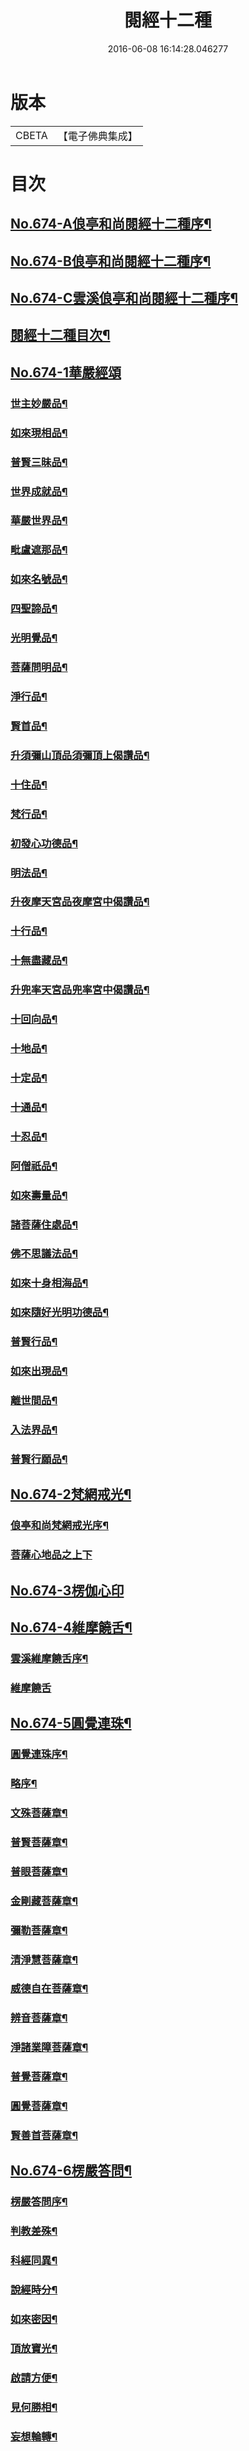 #+TITLE: 閱經十二種 
#+DATE: 2016-06-08 16:14:28.046277

* 版本
 |     CBETA|【電子佛典集成】|

* 目次
** [[file:KR6i0587_001.txt::001-0746a1][No.674-A俍亭和尚閱經十二種序¶]]
** [[file:KR6i0587_001.txt::001-0746b1][No.674-B俍亭和尚閱經十二種序¶]]
** [[file:KR6i0587_001.txt::001-0746b16][No.674-C雲溪俍亭和尚閱經十二種序¶]]
** [[file:KR6i0587_001.txt::001-0747a2][閱經十二種目次¶]]
** [[file:KR6i0587_001.txt::001-0747a5][No.674-1華嚴經頌]]
*** [[file:KR6i0587_001.txt::001-0747a11][世主妙嚴品¶]]
*** [[file:KR6i0587_001.txt::001-0747b5][如來現相品¶]]
*** [[file:KR6i0587_001.txt::001-0747b8][普賢三昧品¶]]
*** [[file:KR6i0587_001.txt::001-0747b11][世界成就品¶]]
*** [[file:KR6i0587_001.txt::001-0747b14][華嚴世界品¶]]
*** [[file:KR6i0587_001.txt::001-0747b17][毗盧遮那品¶]]
*** [[file:KR6i0587_001.txt::001-0747b20][如來名號品¶]]
*** [[file:KR6i0587_001.txt::001-0747b23][四聖諦品¶]]
*** [[file:KR6i0587_001.txt::001-0747c2][光明覺品¶]]
*** [[file:KR6i0587_001.txt::001-0747c5][菩薩問明品¶]]
*** [[file:KR6i0587_001.txt::001-0747c8][淨行品¶]]
*** [[file:KR6i0587_001.txt::001-0747c11][賢首品¶]]
*** [[file:KR6i0587_001.txt::001-0747c14][升須彌山頂品須彌頂上偈讚品¶]]
*** [[file:KR6i0587_001.txt::001-0747c17][十住品¶]]
*** [[file:KR6i0587_001.txt::001-0747c20][梵行品¶]]
*** [[file:KR6i0587_001.txt::001-0747c23][初發心功德品¶]]
*** [[file:KR6i0587_001.txt::001-0748a2][明法品¶]]
*** [[file:KR6i0587_001.txt::001-0748a5][升夜摩天宮品夜摩宮中偈讚品¶]]
*** [[file:KR6i0587_001.txt::001-0748a8][十行品¶]]
*** [[file:KR6i0587_001.txt::001-0748a11][十無盡藏品¶]]
*** [[file:KR6i0587_001.txt::001-0748a14][升兜率天宮品兜率宮中偈讚品¶]]
*** [[file:KR6i0587_001.txt::001-0748a17][十回向品¶]]
*** [[file:KR6i0587_001.txt::001-0748a20][十地品¶]]
*** [[file:KR6i0587_001.txt::001-0748a23][十定品¶]]
*** [[file:KR6i0587_001.txt::001-0748b2][十通品¶]]
*** [[file:KR6i0587_001.txt::001-0748b5][十忍品¶]]
*** [[file:KR6i0587_001.txt::001-0748b8][阿僧祇品¶]]
*** [[file:KR6i0587_001.txt::001-0748b11][如來壽量品¶]]
*** [[file:KR6i0587_001.txt::001-0748b14][諸菩薩住處品¶]]
*** [[file:KR6i0587_001.txt::001-0748b17][佛不思議法品¶]]
*** [[file:KR6i0587_001.txt::001-0748b20][如來十身相海品¶]]
*** [[file:KR6i0587_001.txt::001-0748b23][如來隨好光明功德品¶]]
*** [[file:KR6i0587_001.txt::001-0748c2][普賢行品¶]]
*** [[file:KR6i0587_001.txt::001-0748c5][如來出現品¶]]
*** [[file:KR6i0587_001.txt::001-0748c8][離世間品¶]]
*** [[file:KR6i0587_001.txt::001-0749a5][入法界品¶]]
*** [[file:KR6i0587_001.txt::001-0749b24][普賢行願品¶]]
** [[file:KR6i0587_002.txt::002-0749c3][No.674-2梵網戒光¶]]
*** [[file:KR6i0587_002.txt::002-0749c4][俍亭和尚梵網戒光序¶]]
*** [[file:KR6i0587_002.txt::002-0749c14][菩薩心地品之上下]]
** [[file:KR6i0587_003.txt::003-0752b0][No.674-3楞伽心印]]
** [[file:KR6i0587_004.txt::004-0756a1][No.674-4維摩饒舌¶]]
*** [[file:KR6i0587_004.txt::004-0756a2][雲溪維摩饒舌序¶]]
*** [[file:KR6i0587_004.txt::004-0756a9][維摩饒舌]]
** [[file:KR6i0587_005.txt::005-0758a12][No.674-5圓覺連珠¶]]
*** [[file:KR6i0587_005.txt::005-0758a13][圓覺連珠序¶]]
*** [[file:KR6i0587_005.txt::005-0758b8][略序¶]]
*** [[file:KR6i0587_005.txt::005-0758c4][文殊菩薩章¶]]
*** [[file:KR6i0587_005.txt::005-0758c19][普賢菩薩章¶]]
*** [[file:KR6i0587_005.txt::005-0759a10][普眼菩薩章¶]]
*** [[file:KR6i0587_005.txt::005-0759b2][金剛藏菩薩章¶]]
*** [[file:KR6i0587_005.txt::005-0759b17][彌勒菩薩章¶]]
*** [[file:KR6i0587_005.txt::005-0759c11][清淨慧菩薩章¶]]
*** [[file:KR6i0587_005.txt::005-0760a5][威德自在菩薩章¶]]
*** [[file:KR6i0587_005.txt::005-0760a22][辨音菩薩章¶]]
*** [[file:KR6i0587_005.txt::005-0760b15][淨諸業障菩薩章¶]]
*** [[file:KR6i0587_005.txt::005-0760c9][普覺菩薩章¶]]
*** [[file:KR6i0587_005.txt::005-0761a2][圓覺菩薩章¶]]
*** [[file:KR6i0587_005.txt::005-0761a18][賢善首菩薩章¶]]
** [[file:KR6i0587_006.txt::006-0761c1][No.674-6楞嚴答問¶]]
*** [[file:KR6i0587_006.txt::006-0761c2][楞嚴答問序¶]]
*** [[file:KR6i0587_006.txt::006-0761c18][判教差殊¶]]
*** [[file:KR6i0587_006.txt::006-0762a8][科經同異¶]]
*** [[file:KR6i0587_006.txt::006-0762b7][說經時分¶]]
*** [[file:KR6i0587_006.txt::006-0762b19][如來密因¶]]
*** [[file:KR6i0587_006.txt::006-0762c2][頂放寶光¶]]
*** [[file:KR6i0587_006.txt::006-0762c8][啟請方便¶]]
*** [[file:KR6i0587_006.txt::006-0762c14][見何勝相¶]]
*** [[file:KR6i0587_006.txt::006-0762c21][妄想輪轉¶]]
*** [[file:KR6i0587_006.txt::006-0763a4][摩頂說經¶]]
*** [[file:KR6i0587_006.txt::006-0763a10][七處徵心¶]]
*** [[file:KR6i0587_006.txt::006-0763a15][面門放光¶]]
*** [[file:KR6i0587_006.txt::006-0763a21][識精元明¶]]
*** [[file:KR6i0587_006.txt::006-0763b6][佛咄阿難¶]]
*** [[file:KR6i0587_006.txt::006-0763b10][舉拳屈指¶]]
*** [[file:KR6i0587_006.txt::006-0763b14][窮子逃逝¶]]
*** [[file:KR6i0587_006.txt::006-0763b18][捨生趣生¶]]
*** [[file:KR6i0587_006.txt::006-0763b23][棄海認漚¶]]
*** [[file:KR6i0587_006.txt::006-0763c3][八還辯見¶]]
*** [[file:KR6i0587_006.txt::006-0763c7][見性周遍¶]]
*** [[file:KR6i0587_006.txt::006-0763c12][自然非彼不見之相¶]]
*** [[file:KR6i0587_006.txt::006-0763c18][於一毫端含受十方國土¶]]
*** [[file:KR6i0587_006.txt::006-0763c21][如虗空華本無所有¶]]
*** [[file:KR6i0587_006.txt::006-0764a2][我真文殊無是文殊¶]]
*** [[file:KR6i0587_006.txt::006-0764a9][因緣自然¶]]
*** [[file:KR6i0587_006.txt::006-0764a13][見見非見¶]]
*** [[file:KR6i0587_006.txt::006-0764a17][諸三摩提¶]]
*** [[file:KR6i0587_006.txt::006-0764a24][別業同分¶]]
*** [[file:KR6i0587_006.txt::006-0764b5][見與見緣似現前境¶]]
*** [[file:KR6i0587_006.txt::006-0764b12][生滅去來本如來藏¶]]
*** [[file:KR6i0587_006.txt::006-0764b18][陰入處界¶]]
*** [[file:KR6i0587_006.txt::006-0764c6][見精見性¶]]
*** [[file:KR6i0587_006.txt::006-0764c11][因緣和合¶]]
*** [[file:KR6i0587_006.txt::006-0764c16][吸撮內塵¶]]
*** [[file:KR6i0587_006.txt::006-0764c20][入處虗妄¶]]
*** [[file:KR6i0587_006.txt::006-0764c23][第一義諦¶]]
*** [[file:KR6i0587_006.txt::006-0765a3][七大周徧¶]]
*** [[file:KR6i0587_006.txt::006-0765a12][心徧十方¶]]
*** [[file:KR6i0587_006.txt::006-0765a16][獲本妙心說偈讚佛¶]]
*** [[file:KR6i0587_006.txt::006-0765a20][云何忽生山河大地¶]]
*** [[file:KR6i0587_006.txt::006-0765a24][清淨本然]]
*** [[file:KR6i0587_006.txt::006-0765b5][為覺不明稱為明覺¶]]
*** [[file:KR6i0587_006.txt::006-0765b11][因明立所¶]]
*** [[file:KR6i0587_006.txt::006-0765b15][彼無同異真有為法¶]]
*** [[file:KR6i0587_006.txt::006-0765b24][世界相續¶]]
*** [[file:KR6i0587_006.txt::006-0765c12][明理不踰¶]]
*** [[file:KR6i0587_006.txt::006-0765c16][流愛為種¶]]
*** [[file:KR6i0587_006.txt::006-0765c20][有為習漏何當復生¶]]
*** [[file:KR6i0587_006.txt::006-0765c23][水火凌滅¶]]
*** [[file:KR6i0587_006.txt::006-0766a3][離即離非是即非即¶]]
*** [[file:KR6i0587_006.txt::006-0766a7][三緣三因¶]]
*** [[file:KR6i0587_006.txt::006-0766a15][菩提心生生滅心滅¶]]
*** [[file:KR6i0587_006.txt::006-0766a19][雖獲大宅要因門入¶]]
*** [[file:KR6i0587_006.txt::006-0766a23][開無上乘妙修行路¶]]
*** [[file:KR6i0587_006.txt::006-0766b3][五濁次第¶]]
*** [[file:KR6i0587_006.txt::006-0766b7][湛旋虗妄得元明覺¶]]
*** [[file:KR6i0587_006.txt::006-0766b11][惱煩根本¶]]
*** [[file:KR6i0587_006.txt::006-0766b15][六湛圓明¶]]
*** [[file:KR6i0587_006.txt::006-0766b19][見斷修斷¶]]
*** [[file:KR6i0587_006.txt::006-0766b23][六根互用¶]]
*** [[file:KR6i0587_006.txt::006-0766c3][將誰立因求無上覺¶]]
*** [[file:KR6i0587_006.txt::006-0766c6][羅睺擊鐘¶]]
*** [[file:KR6i0587_006.txt::006-0766c10][普佛放光¶]]
*** [[file:KR6i0587_006.txt::006-0766c15][根塵同源縛脫無二¶]]
*** [[file:KR6i0587_006.txt::006-0766c19][陀那微細常不開演¶]]
*** [[file:KR6i0587_006.txt::006-0766c24][非幻成幻]]
*** [[file:KR6i0587_006.txt::006-0767a5][六解一亡¶]]
*** [[file:KR6i0587_006.txt::006-0767a9][退藏密機¶]]
*** [[file:KR6i0587_006.txt::006-0767a13][憍陳那等各說圓通¶]]
*** [[file:KR6i0587_006.txt::006-0767a17][識心圓明入圓成實¶]]
*** [[file:KR6i0587_006.txt::006-0767a21][都攝六根淨念相繼¶]]
*** [[file:KR6i0587_006.txt::006-0767a24][從聞思修入三摩地]]
*** [[file:KR6i0587_006.txt::006-0767b7][入流亡所¶]]
*** [[file:KR6i0587_006.txt::006-0767b10][生滅既滅寂滅現前¶]]
*** [[file:KR6i0587_006.txt::006-0767b14][聞熏聞修金剛三昧¶]]
*** [[file:KR6i0587_006.txt::006-0767b18][三十二應¶]]
*** [[file:KR6i0587_006.txt::006-0767b21][十四無畏¶]]
*** [[file:KR6i0587_006.txt::006-0767c4][四不思億¶]]
*** [[file:KR6i0587_006.txt::006-0767c8][大地山河俱時不現¶]]
*** [[file:KR6i0587_006.txt::006-0767c12][文殊說偈¶]]
*** [[file:KR6i0587_006.txt::006-0767c15][聖性初心¶]]
*** [[file:KR6i0587_006.txt::006-0767c19][安立道場¶]]
*** [[file:KR6i0587_006.txt::006-0767c22][三無漏學¶]]
*** [[file:KR6i0587_006.txt::006-0768a2][淫妄愛見¶]]
*** [[file:KR6i0587_006.txt::006-0768a5][結界持呪¶]]
*** [[file:KR6i0587_006.txt::006-0768a9][四十四心¶]]
*** [[file:KR6i0587_006.txt::006-0768a13][眾生世界¶]]
*** [[file:KR6i0587_006.txt::006-0768a17][非真求復¶]]
*** [[file:KR6i0587_006.txt::006-0768a20][窮十二變¶]]
*** [[file:KR6i0587_006.txt::006-0768a23][刳其正性¶]]
*** [[file:KR6i0587_006.txt::006-0768b2][即獲無上¶]]
*** [[file:KR6i0587_006.txt::006-0768b6][從真妙圓重發真妙¶]]
*** [[file:KR6i0587_006.txt::006-0768b10][迴佛慈光向佛安住¶]]
*** [[file:KR6i0587_006.txt::006-0768b14][四加行位¶]]
*** [[file:KR6i0587_006.txt::006-0768b18][如來逆流菩薩順至¶]]
*** [[file:KR6i0587_006.txt::006-0768b22][是覺始獲金剛心中初乾慧地¶]]
*** [[file:KR6i0587_006.txt::006-0768c2][名大方廣妙蓮華王¶]]
*** [[file:KR6i0587_006.txt::006-0768c6][斷除六品微細煩惱¶]]
*** [[file:KR6i0587_006.txt::006-0768c11][六道七趣¶]]
*** [[file:KR6i0587_006.txt::006-0768c15][生從順習死從變流¶]]
*** [[file:KR6i0587_006.txt::006-0768c19][有十種仙¶]]
*** [[file:KR6i0587_006.txt::006-0768c24][于無盡中發宣盡性¶]]
*** [[file:KR6i0587_006.txt::006-0769a4][有無二無無二亦滅¶]]
*** [[file:KR6i0587_006.txt::006-0769a8][此十方空悉皆銷殞¶]]
*** [[file:KR6i0587_006.txt::006-0769a13][五陰主人¶]]
*** [[file:KR6i0587_006.txt::006-0769a17][五陰區宇¶]]
*** [[file:KR6i0587_006.txt::006-0769a24][得意生身隨往無礙]]
*** [[file:KR6i0587_006.txt::006-0769b6][一倫生死首尾圓照¶]]
*** [[file:KR6i0587_006.txt::006-0769b10][行陰十種¶]]
*** [[file:KR6i0587_006.txt::006-0769b15][邪魔外道¶]]
*** [[file:KR6i0587_006.txt::006-0769b20][諸根互用¶]]
*** [[file:KR6i0587_006.txt::006-0769b24][生因識有滅從色除¶]]
*** [[file:KR6i0587_006.txt::006-0769c4][理則頓悟事非頓除¶]]
*** [[file:KR6i0587_006.txt::006-0769c8][持經功德¶]]
** [[file:KR6i0587_007.txt::007-0769c11][No.674-7藥師燈燄]]
** [[file:KR6i0587_008.txt::008-0771b0][No.674-8彌陀舌相]]
** [[file:KR6i0587_009.txt::009-0772b2][No.674-9金剛三昧]]
*** [[file:KR6i0587_009.txt::009-0772b3][金剛隨說¶]]
**** [[file:KR6i0587_009.txt::009-0772b4][金剛隨說并般若別傳序¶]]
**** [[file:KR6i0587_009.txt::009-0772b14][雲溪俍亭和尚金剛隨說]]
*** [[file:KR6i0587_010.txt::010-0775a3][金剛別傳]]
*** [[file:KR6i0587_011.txt::011-0779b14][拈金剛經五十三則¶]]
**** [[file:KR6i0587_011.txt::011-0779b15][金剛小引¶]]
**** [[file:KR6i0587_011.txt::011-0779c4][雲溪俍亭挺和尚拈金剛經五十三則]]
** [[file:KR6i0587_012.txt::012-0781c14][No.674-10心經句義¶]]
*** [[file:KR6i0587_012.txt::012-0781c15][雲溪俍亭和尚說心經小序¶]]
*** [[file:KR6i0587_012.txt::012-0782a8][心經句義]]
** [[file:KR6i0587_013.txt::013-0785a9][No.674-11法華懸譚]]
** [[file:KR6i0587_014.txt::014-0788c1][No.674-12涅槃末後句¶]]
*** [[file:KR6i0587_014.txt::014-0788c2][涅槃末後句序¶]]
*** [[file:KR6i0587_014.txt::014-0789a15][壽量品¶]]
*** [[file:KR6i0587_014.txt::014-0789b9][金剛身品¶]]
*** [[file:KR6i0587_014.txt::014-0789b21][名字功德品¶]]
*** [[file:KR6i0587_014.txt::014-0789c2][如來性品¶]]
*** [[file:KR6i0587_014.txt::014-0790a4][一切大眾所問品¶]]
*** [[file:KR6i0587_014.txt::014-0790a17][現病品¶]]
*** [[file:KR6i0587_014.txt::014-0790b4][聖行品¶]]
*** [[file:KR6i0587_014.txt::014-0790c5][梵行品¶]]
*** [[file:KR6i0587_014.txt::014-0791a8][嬰兒行品¶]]
*** [[file:KR6i0587_014.txt::014-0791a23][光明遍照高貴德王菩薩品¶]]
*** [[file:KR6i0587_014.txt::014-0791c6][師子吼菩薩品¶]]
*** [[file:KR6i0587_014.txt::014-0792a10][迦葉菩薩品¶]]
*** [[file:KR6i0587_014.txt::014-0792b22][憍陳如品¶]]
*** [[file:KR6i0587_014.txt::014-0792c23][涅槃後分¶]]

* 卷
[[file:KR6i0587_001.txt][閱經十二種 1]]
[[file:KR6i0587_002.txt][閱經十二種 2]]
[[file:KR6i0587_003.txt][閱經十二種 3]]
[[file:KR6i0587_004.txt][閱經十二種 4]]
[[file:KR6i0587_005.txt][閱經十二種 5]]
[[file:KR6i0587_006.txt][閱經十二種 6]]
[[file:KR6i0587_007.txt][閱經十二種 7]]
[[file:KR6i0587_008.txt][閱經十二種 8]]
[[file:KR6i0587_009.txt][閱經十二種 9]]
[[file:KR6i0587_010.txt][閱經十二種 10]]
[[file:KR6i0587_011.txt][閱經十二種 11]]
[[file:KR6i0587_012.txt][閱經十二種 12]]
[[file:KR6i0587_013.txt][閱經十二種 13]]
[[file:KR6i0587_014.txt][閱經十二種 14]]

